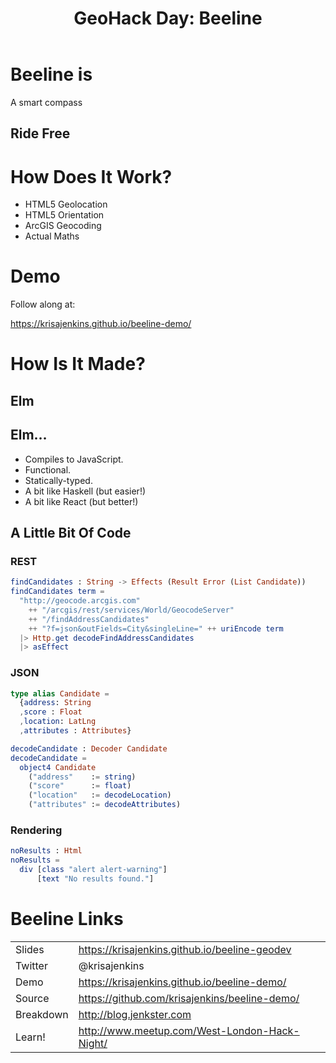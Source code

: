 #+OPTIONS: toc:nil num:nil
#+OPTIONS: reveal_history:t
#+REVEAL_THEME: black
#+REVEAL_TRANS: convex
#+REVEAL_ROOT: reveal.js
#+REVEAL_EXTRA_CSS:
#+COPYRIGHT: © Kris Jenkins, 2015
#+AUTHOR:
#+TITLE: GeoHack Day: Beeline
#+EMAIL: @krisajenkins

* Beeline is
A smart compass
** Ride Free
[[./demo.png]]

* How Does It Work?
- HTML5 Geolocation
- HTML5 Orientation
- ArcGIS Geocoding
- Actual Maths
* Demo
Follow along at:

https://krisajenkins.github.io/beeline-demo/

* How Is It Made?
** Elm
** Elm...
- Compiles to JavaScript.
- Functional.
- Statically-typed.
- A bit like Haskell (but easier!)
- A bit like React (but better!)

** A Little Bit Of Code

*** REST
#+BEGIN_SRC elm
findCandidates : String -> Effects (Result Error (List Candidate))
findCandidates term =
  "http://geocode.arcgis.com"
    ++ "/arcgis/rest/services/World/GeocodeServer"
    ++ "/findAddressCandidates"
    ++ "?f=json&outFields=City&singleLine=" ++ uriEncode term
  |> Http.get decodeFindAddressCandidates
  |> asEffect
#+END_SRC

*** JSON
#+BEGIN_SRC elm
type alias Candidate =
  {address: String
  ,score : Float
  ,location: LatLng
  ,attributes : Attributes}

decodeCandidate : Decoder Candidate
decodeCandidate =
  object4 Candidate
    ("address"    := string)
    ("score"      := float)
    ("location"   := decodeLocation)
    ("attributes" := decodeAttributes)
#+END_SRC

*** Rendering
#+BEGIN_SRC elm
noResults : Html
noResults =
  div [class "alert alert-warning"]
      [text "No results found."]
#+END_SRC

* Beeline Links

| Slides    | https://krisajenkins.github.io/beeline-geodev |
| Twitter   | @krisajenkins                                 |
| Demo      | https://krisajenkins.github.io/beeline-demo/  |
| Source    | https://github.com/krisajenkins/beeline-demo/ |
| Breakdown | http://blog.jenkster.com                      |
| Learn!    | http://www.meetup.com/West-London-Hack-Night/ |
